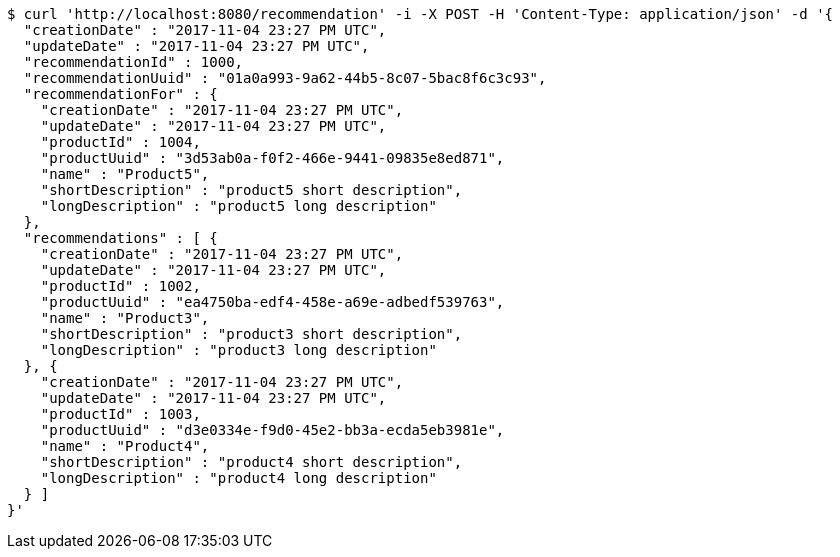 [source,bash]
----
$ curl 'http://localhost:8080/recommendation' -i -X POST -H 'Content-Type: application/json' -d '{
  "creationDate" : "2017-11-04 23:27 PM UTC",
  "updateDate" : "2017-11-04 23:27 PM UTC",
  "recommendationId" : 1000,
  "recommendationUuid" : "01a0a993-9a62-44b5-8c07-5bac8f6c3c93",
  "recommendationFor" : {
    "creationDate" : "2017-11-04 23:27 PM UTC",
    "updateDate" : "2017-11-04 23:27 PM UTC",
    "productId" : 1004,
    "productUuid" : "3d53ab0a-f0f2-466e-9441-09835e8ed871",
    "name" : "Product5",
    "shortDescription" : "product5 short description",
    "longDescription" : "product5 long description"
  },
  "recommendations" : [ {
    "creationDate" : "2017-11-04 23:27 PM UTC",
    "updateDate" : "2017-11-04 23:27 PM UTC",
    "productId" : 1002,
    "productUuid" : "ea4750ba-edf4-458e-a69e-adbedf539763",
    "name" : "Product3",
    "shortDescription" : "product3 short description",
    "longDescription" : "product3 long description"
  }, {
    "creationDate" : "2017-11-04 23:27 PM UTC",
    "updateDate" : "2017-11-04 23:27 PM UTC",
    "productId" : 1003,
    "productUuid" : "d3e0334e-f9d0-45e2-bb3a-ecda5eb3981e",
    "name" : "Product4",
    "shortDescription" : "product4 short description",
    "longDescription" : "product4 long description"
  } ]
}'
----